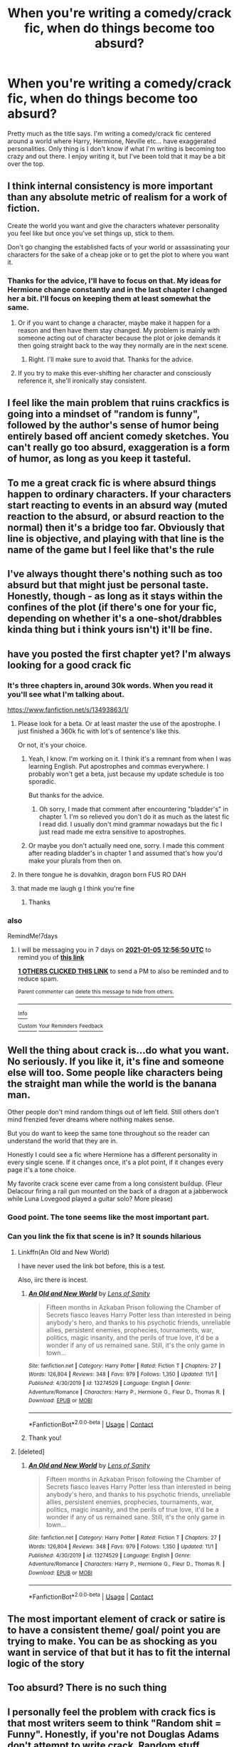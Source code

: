 #+TITLE: When you're writing a comedy/crack fic, when do things become too absurd?

* When you're writing a comedy/crack fic, when do things become too absurd?
:PROPERTIES:
:Author: Mast3rOfFools
:Score: 131
:DateUnix: 1609242385.0
:DateShort: 2020-Dec-29
:FlairText: Discussion
:END:
Pretty much as the title says. I'm writing a comedy/crack fic centered around a world where Harry, Hermione, Neville etc... have exaggerated personalities. Only thing is I don't know if what I'm writing is becoming too crazy and out there. I enjoy writing it, but I've been told that it may be a bit over the top.


** I think internal consistency is more important than any absolute metric of realism for a work of fiction.

Create the world you want and give the characters whatever personality you feel like but once you've set things up, stick to them.

Don't go changing the established facts of your world or assassinating your characters for the sake of a cheap joke or to get the plot to where you want it.
:PROPERTIES:
:Author: wizzard-of-time
:Score: 143
:DateUnix: 1609246496.0
:DateShort: 2020-Dec-29
:END:

*** Thanks for the advice, I'll have to focus on that. My ideas for Hermione change constantly and in the last chapter I changed her a bit. I'll focus on keeping them at least somewhat the same.
:PROPERTIES:
:Author: Mast3rOfFools
:Score: 47
:DateUnix: 1609246825.0
:DateShort: 2020-Dec-29
:END:

**** Or if you want to change a character, maybe make it happen for a reason and then have them stay changed. My problem is mainly with someone acting out of character because the plot or joke demands it then going straight back to the way they normally are in the next scene.
:PROPERTIES:
:Author: wizzard-of-time
:Score: 54
:DateUnix: 1609247524.0
:DateShort: 2020-Dec-29
:END:

***** Right. I'll make sure to avoid that. Thanks for the advice.
:PROPERTIES:
:Author: Mast3rOfFools
:Score: 19
:DateUnix: 1609250086.0
:DateShort: 2020-Dec-29
:END:


**** If you try to make this ever-shifting her character and consciously reference it, she'll ironically stay consistent.
:PROPERTIES:
:Author: Uncommonality
:Score: 10
:DateUnix: 1609268168.0
:DateShort: 2020-Dec-29
:END:


** I feel like the main problem that ruins crackfics is going into a mindset of "random is funny", followed by the author's sense of humor being entirely based off ancient comedy sketches. You can't really go too absurd, exaggeration is a form of humor, as long as you keep it tasteful.
:PROPERTIES:
:Author: Myreque_BTW
:Score: 54
:DateUnix: 1609253083.0
:DateShort: 2020-Dec-29
:END:


** To me a great crack fic is where absurd things happen to ordinary characters. If your characters start reacting to events in an absurd way (muted reaction to the absurd, or absurd reaction to the normal) then it's a bridge too far. Obviously that line is objective, and playing with that line is the name of the game but I feel like that's the rule
:PROPERTIES:
:Author: sweet_37
:Score: 31
:DateUnix: 1609252942.0
:DateShort: 2020-Dec-29
:END:


** I've always thought there's nothing such as too absurd but that might just be personal taste. Honestly, though - as long as it stays within the confines of the plot (if there's one for your fic, depending on whether it's a one-shot/drabbles kinda thing but i think yours isn't) it'll be fine.
:PROPERTIES:
:Author: keyboard_smashes_op
:Score: 8
:DateUnix: 1609257251.0
:DateShort: 2020-Dec-29
:END:


** have you posted the first chapter yet? I'm always looking for a good crack fic
:PROPERTIES:
:Author: bigboiwabbit24
:Score: 8
:DateUnix: 1609246453.0
:DateShort: 2020-Dec-29
:END:

*** It's three chapters in, around 30k words. When you read it you'll see what I'm talking about.

[[https://www.fanfiction.net/s/13493863/1/]]
:PROPERTIES:
:Author: Mast3rOfFools
:Score: 7
:DateUnix: 1609246564.0
:DateShort: 2020-Dec-29
:END:

**** Please look for a beta. Or at least master the use of the apostrophe. I just finished a 360k fic with lot's of sentence's like this.

Or not, it's your choice.
:PROPERTIES:
:Author: nickaubain
:Score: 14
:DateUnix: 1609255650.0
:DateShort: 2020-Dec-29
:END:

***** Yeah, I know. I'm working on it. I think it's a remnant from when I was learning English. Put apostrophes and commas everywhere. I probably won't get a beta, just because my update schedule is too sporadic.

But thanks for the advice.
:PROPERTIES:
:Author: Mast3rOfFools
:Score: 9
:DateUnix: 1609256059.0
:DateShort: 2020-Dec-29
:END:

****** Oh sorry, I made that comment after encountering "bladder's" in chapter 1. I'm so relieved you don't do it as much as the latest fic I read did. I usually don't mind grammar nowadays but the fic I just read made me extra sensitive to apostrophes.
:PROPERTIES:
:Author: nickaubain
:Score: 5
:DateUnix: 1609256471.0
:DateShort: 2020-Dec-29
:END:


***** Or maybe you don't actually need one, sorry. I made this comment after reading bladder's in chapter 1 and assumed that's how you'd make your plurals from then on.
:PROPERTIES:
:Author: nickaubain
:Score: 5
:DateUnix: 1609256098.0
:DateShort: 2020-Dec-29
:END:


**** In there tongue he is dovahkin, dragon born FUS RO DAH
:PROPERTIES:
:Author: PotatoBro42069
:Score: 3
:DateUnix: 1609248494.0
:DateShort: 2020-Dec-29
:END:


**** that made me laugh g I think you're fine
:PROPERTIES:
:Author: keyboard_smashes_op
:Score: 3
:DateUnix: 1609257428.0
:DateShort: 2020-Dec-29
:END:

***** Thanks
:PROPERTIES:
:Author: Mast3rOfFools
:Score: 2
:DateUnix: 1609261769.0
:DateShort: 2020-Dec-29
:END:


*** also

RemindMe!7days
:PROPERTIES:
:Author: bigboiwabbit24
:Score: 1
:DateUnix: 1609246610.0
:DateShort: 2020-Dec-29
:END:

**** I will be messaging you in 7 days on [[http://www.wolframalpha.com/input/?i=2021-01-05%2012:56:50%20UTC%20To%20Local%20Time][*2021-01-05 12:56:50 UTC*]] to remind you of [[https://np.reddit.com/r/HPfanfiction/comments/kmcxkv/when_youre_writing_a_comedycrack_fic_when_do/ghdzr7g/?context=3][*this link*]]

[[https://np.reddit.com/message/compose/?to=RemindMeBot&subject=Reminder&message=%5Bhttps%3A%2F%2Fwww.reddit.com%2Fr%2FHPfanfiction%2Fcomments%2Fkmcxkv%2Fwhen_youre_writing_a_comedycrack_fic_when_do%2Fghdzr7g%2F%5D%0A%0ARemindMe%21%202021-01-05%2012%3A56%3A50%20UTC][*1 OTHERS CLICKED THIS LINK*]] to send a PM to also be reminded and to reduce spam.

^{Parent commenter can} [[https://np.reddit.com/message/compose/?to=RemindMeBot&subject=Delete%20Comment&message=Delete%21%20kmcxkv][^{delete this message to hide from others.}]]

--------------

[[https://np.reddit.com/r/RemindMeBot/comments/e1bko7/remindmebot_info_v21/][^{Info}]]

[[https://np.reddit.com/message/compose/?to=RemindMeBot&subject=Reminder&message=%5BLink%20or%20message%20inside%20square%20brackets%5D%0A%0ARemindMe%21%20Time%20period%20here][^{Custom}]]
[[https://np.reddit.com/message/compose/?to=RemindMeBot&subject=List%20Of%20Reminders&message=MyReminders%21][^{Your Reminders}]]
[[https://np.reddit.com/message/compose/?to=Watchful1&subject=RemindMeBot%20Feedback][^{Feedback}]]
:PROPERTIES:
:Author: RemindMeBot
:Score: 1
:DateUnix: 1609246650.0
:DateShort: 2020-Dec-29
:END:


** Well the thing about crack is...do what you want. No seriously. If you like it, it's fine and someone else will too. Some people like characters being the straight man while the world is the banana man.

Other people don't mind random things out of left field. Still others don't mind frenzied fever dreams where nothing makes sense.

But you do want to keep the same tone throughout so the reader can understand the world that they are in.

Honestly I could see a fic where Hermione has a different personality in every single scene. If it changes once, it's a plot point, if it changes every page it's a tone choice.

My favorite crack scene ever came from a long consistent buildup. (Fleur Delacour firing a rail gun mounted on the back of a dragon at a jabberwock while Luna Lovegood played a guitar solo? More please)
:PROPERTIES:
:Author: Dread_Canary
:Score: 6
:DateUnix: 1609261252.0
:DateShort: 2020-Dec-29
:END:

*** Good point. The tone seems like the most important part.
:PROPERTIES:
:Author: Mast3rOfFools
:Score: 1
:DateUnix: 1609261812.0
:DateShort: 2020-Dec-29
:END:


*** Can you link the fix that scene is in? It sounds hilarious
:PROPERTIES:
:Author: Glitched-Quill
:Score: 1
:DateUnix: 1609271176.0
:DateShort: 2020-Dec-29
:END:

**** Linkffn(An Old and New World)

I have never used the link bot before, this is a test.

Also, iirc there is incest.
:PROPERTIES:
:Author: Dread_Canary
:Score: 3
:DateUnix: 1609272908.0
:DateShort: 2020-Dec-29
:END:

***** [[https://www.fanfiction.net/s/13274529/1/][*/An Old and New World/*]] by [[https://www.fanfiction.net/u/2468907/Lens-of-Sanity][/Lens of Sanity/]]

#+begin_quote
  Fifteen months in Azkaban Prison following the Chamber of Secrets fiasco leaves Harry Potter less than interested in being anybody's hero, and thanks to his psychotic friends, unreliable allies, persistent enemies, prophecies, tournaments, war, politics, magic insanity, and the perils of true love, it'd be a wonder if any of us remained sane. Still, it's the only game in town...
#+end_quote

^{/Site/:} ^{fanfiction.net} ^{*|*} ^{/Category/:} ^{Harry} ^{Potter} ^{*|*} ^{/Rated/:} ^{Fiction} ^{T} ^{*|*} ^{/Chapters/:} ^{27} ^{*|*} ^{/Words/:} ^{126,804} ^{*|*} ^{/Reviews/:} ^{348} ^{*|*} ^{/Favs/:} ^{979} ^{*|*} ^{/Follows/:} ^{1,350} ^{*|*} ^{/Updated/:} ^{11/1} ^{*|*} ^{/Published/:} ^{4/30/2019} ^{*|*} ^{/id/:} ^{13274529} ^{*|*} ^{/Language/:} ^{English} ^{*|*} ^{/Genre/:} ^{Adventure/Romance} ^{*|*} ^{/Characters/:} ^{Harry} ^{P.,} ^{Hermione} ^{G.,} ^{Fleur} ^{D.,} ^{Thomas} ^{R.} ^{*|*} ^{/Download/:} ^{[[http://www.ff2ebook.com/old/ffn-bot/index.php?id=13274529&source=ff&filetype=epub][EPUB]]} ^{or} ^{[[http://www.ff2ebook.com/old/ffn-bot/index.php?id=13274529&source=ff&filetype=mobi][MOBI]]}

--------------

*FanfictionBot*^{2.0.0-beta} | [[https://github.com/FanfictionBot/reddit-ffn-bot/wiki/Usage][Usage]] | [[https://www.reddit.com/message/compose?to=tusing][Contact]]
:PROPERTIES:
:Author: FanfictionBot
:Score: 1
:DateUnix: 1609272935.0
:DateShort: 2020-Dec-29
:END:


***** Thank you!
:PROPERTIES:
:Author: Glitched-Quill
:Score: 1
:DateUnix: 1609442765.0
:DateShort: 2020-Dec-31
:END:


**** [deleted]
:PROPERTIES:
:Score: 1
:DateUnix: 1609272996.0
:DateShort: 2020-Dec-29
:END:

***** [[https://www.fanfiction.net/s/13274529/1/][*/An Old and New World/*]] by [[https://www.fanfiction.net/u/2468907/Lens-of-Sanity][/Lens of Sanity/]]

#+begin_quote
  Fifteen months in Azkaban Prison following the Chamber of Secrets fiasco leaves Harry Potter less than interested in being anybody's hero, and thanks to his psychotic friends, unreliable allies, persistent enemies, prophecies, tournaments, war, politics, magic insanity, and the perils of true love, it'd be a wonder if any of us remained sane. Still, it's the only game in town...
#+end_quote

^{/Site/:} ^{fanfiction.net} ^{*|*} ^{/Category/:} ^{Harry} ^{Potter} ^{*|*} ^{/Rated/:} ^{Fiction} ^{T} ^{*|*} ^{/Chapters/:} ^{27} ^{*|*} ^{/Words/:} ^{126,804} ^{*|*} ^{/Reviews/:} ^{348} ^{*|*} ^{/Favs/:} ^{979} ^{*|*} ^{/Follows/:} ^{1,350} ^{*|*} ^{/Updated/:} ^{11/1} ^{*|*} ^{/Published/:} ^{4/30/2019} ^{*|*} ^{/id/:} ^{13274529} ^{*|*} ^{/Language/:} ^{English} ^{*|*} ^{/Genre/:} ^{Adventure/Romance} ^{*|*} ^{/Characters/:} ^{Harry} ^{P.,} ^{Hermione} ^{G.,} ^{Fleur} ^{D.,} ^{Thomas} ^{R.} ^{*|*} ^{/Download/:} ^{[[http://www.ff2ebook.com/old/ffn-bot/index.php?id=13274529&source=ff&filetype=epub][EPUB]]} ^{or} ^{[[http://www.ff2ebook.com/old/ffn-bot/index.php?id=13274529&source=ff&filetype=mobi][MOBI]]}

--------------

*FanfictionBot*^{2.0.0-beta} | [[https://github.com/FanfictionBot/reddit-ffn-bot/wiki/Usage][Usage]] | [[https://www.reddit.com/message/compose?to=tusing][Contact]]
:PROPERTIES:
:Author: FanfictionBot
:Score: 1
:DateUnix: 1609273012.0
:DateShort: 2020-Dec-29
:END:


** The most important element of crack or satire is to have a consistent theme/ goal/ point you are trying to make. You can be as shocking as you want in service of that but it has to fit the internal logic of the story
:PROPERTIES:
:Author: Brilliant_Sea
:Score: 5
:DateUnix: 1609265875.0
:DateShort: 2020-Dec-29
:END:


** Too absurd? There is no such thing
:PROPERTIES:
:Author: PotatoBro42069
:Score: 5
:DateUnix: 1609248424.0
:DateShort: 2020-Dec-29
:END:


** I personally feel the problem with crack fics is that most writers seem to think "Random shit = Funny". Honestly, if you're not Douglas Adams don't attempt to write crack. Random stuff without plot is not funny or a crack fic.
:PROPERTIES:
:Author: IreneC29
:Score: 8
:DateUnix: 1609255661.0
:DateShort: 2020-Dec-29
:END:


** The way I see it? If you're having fun, you've already succeeded.

As for 'too crazy'... Did the situation develop naturally from the initial premise or did you have to add new (unrelated) things? If the former, then it's all A-okay.
:PROPERTIES:
:Author: PuzzleheadedPool1
:Score: 3
:DateUnix: 1609276456.0
:DateShort: 2020-Dec-30
:END:


** Post it to CaerAzkaban. If they like it it's too much.
:PROPERTIES:
:Author: Krististrasza
:Score: 5
:DateUnix: 1609250964.0
:DateShort: 2020-Dec-29
:END:


** If the first line does not make the reader spasm and angrily yell "WHAT?", I've failed already.
:PROPERTIES:
:Author: tirrene
:Score: 2
:DateUnix: 1609267200.0
:DateShort: 2020-Dec-29
:END:


** Dont have to many bizarre thi gs happen right after the other. And dont have it ramp up in insanity to quickly. If you grow the craziness and crack portions of it it's less jarring. Set the personalities and keep with them dont change them unless their is character development to justify it. Also make sure the readers know why something happens or what to expect from the craziness. Dont just have characters do crazy things just for the sake of craziness. Crazy should still follow the logic of the world you build.

You can make a world where people randomly turn into animals and back again but having a character just randomly turn into a goat with no explanation and nobody addressing it is a little Jarring.
:PROPERTIES:
:Author: sue7698
:Score: 2
:DateUnix: 1609271042.0
:DateShort: 2020-Dec-29
:END:


** Have a clear end. Crack have a nasty habbit of keep going for too long.
:PROPERTIES:
:Score: 2
:DateUnix: 1609272431.0
:DateShort: 2020-Dec-29
:END:


** I'd say, don't introduce too many earth-shattering retcons. It's good advice for any other genre but is especially important in this one. There should be one or two ideas that introduced the craziness, the rest should be the consequences. I've seen many crack fics that despite absurd events were initially logical, the plot made me interested, comedy was really funny, but then there were more and more random events and I no longer cared.

Bad crack fics usually become worse, when the author no longer knows, how to maintain the humor. So in one chapter, he introduces dinosaurs out of nowhere, in the next, a secret society of house elves, then we learn that his parents were assassins, then that Lily was secretly a Dom, then that Luna is secretly an agent of the Department of Mysteries, then... I think you get the idea. And the idea of the story was for example: "Harry decided to pass the Triwizard Tournament in a way that would ridicule the Ministry".

Retcons, secrets, chaos unrelated to summary is a recipe for a bad crackfic. You want to create an illusion that all this funny chaos was like dominoes or a house of cards.
:PROPERTIES:
:Author: redHussar93
:Score: 2
:DateUnix: 1609273943.0
:DateShort: 2020-Dec-30
:END:
